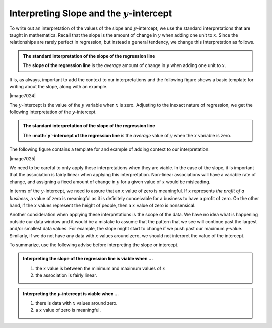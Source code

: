 Interpreting Slope and the :math:`y`-intercept
----------------------------------------------

To write out an interpretation of the values of the slope and
:math:`y`-intercept, we use the standard interpretations that are taught in
mathematics.  Recall that the slope is the amount of change in :math:`y` when
adding one unit to :math:`x`.  Since the relationships are rarely perfect in
regression, but instead a general tendency, we change this interpretation as
follows.

.. admonition:: The standard interpretation of the slope of the regression line

    The **slope of the regression line** is the *average* amount of change in
    :math:`y` when adding one unit to :math:`x`.

It is, as always, important to add the context to our interpretations and the
following figure shows a basic template for writing about the slope, along with
an example.

|image7024|

The :math:`y`-intercept is the value of the :math:`y` variable when :math:`x` is
zero.  Adjusting to the inexact nature of regression, we get the following
interpretation of the :math:`y`-intercept.

.. admonition:: The standard interpretation of the slope of the regression line

    The **:math:`y`-intercept of the regression line** is the *average* value of 
    :math:`y` when the :math:`x` variable is zero.

The following figure contains a template for and example of adding context to
our interpretation.

|image7025|

We need to be careful to only apply these interpretations when they are viable.
In the case of the slope, it is important that the association is fairly linear
when applying this interpretation.  Non-linear associations will have a variable
rate of change, and assigning a fixed amount of change in :math:`y` for a given
value of :math:`x` would be misleading.

In terms of the :math:`y`-intercept, we need to assure that an :math:`x` value
of zero is meaningful.  If :math:`x` represents *the profit of a business*, a
value of zero is meaningful as it is definitely conceivable for a business to
have a profit of zero. On the other hand, if the :math:`x` values represent the
height of people, then a :math:`x` value of zero is nonsensical.

Another consideration when applying these interpretations is the scope of the
data.  We have no idea what is happening outside our data window and it would be
a mistake to assume that the pattern that we see will continue past the largest
and/or smallest data values.  For example, the slope might start to change if we
push past our maximum y-value.  Similarly, if we do not have any data with
:math:`x` values around zero, we should not interpret the value of the
intercept.

To summarize, use the following advise before interpreting the slope or
intercept.

.. admonition:: Interpreting the slope of the regression line is viable when ...

    1. the :math:`x` value is between the minimum and maximum values of :math:`x`
    2. the association is fairly linear.

.. admonition:: Interpreting the :math:`y`-intercept is viable when ...

    1. there is data with :math:`x` values around zero.
    2. a :math:`x` value of zero is meaningful.
